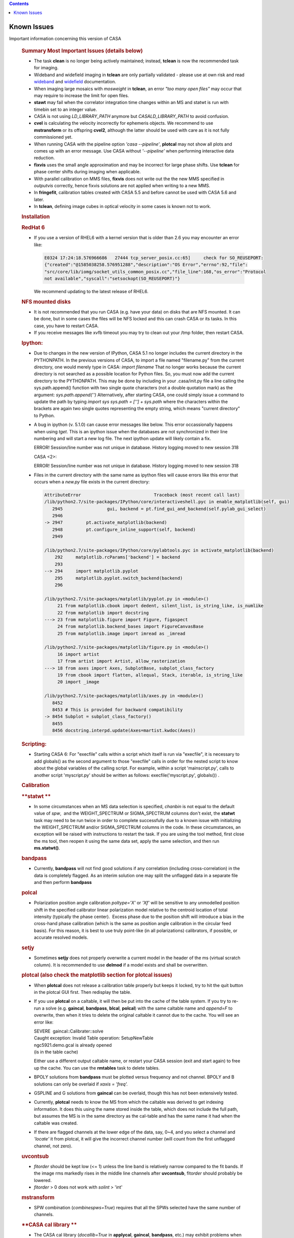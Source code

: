 .. contents::
   :depth: 3
..

.. container::
   :name: viewlet-above-content-title

Known Issues
============

.. container::
   :name: viewlet-below-content-title

.. container:: documentDescription description

   Important information concerning this version of CASA

.. container:: section
   :name: viewlet-above-content-body

.. container:: section
   :name: content-core

   .. container::
      :name: parent-fieldname-text

      .. rubric:: Summary Most Important Issues (details below)
         :name: summary-most-important-issues-details-below

      -  The task **clean** is no longer being actively maintained;
         instead, **tclean** is now the recommended task for imaging.
      -  Wideband and widefield imaging in **tclean** are only partially
         validated - please use at own risk and read
         `wideband <https://casa.nrao.edu/casadocs-devel/stable/imaging/synthesis-imaging/wide-band-imaging>`__
         and
         `widefield <https://casa.nrao.edu/casadocs-devel/stable/imaging/synthesis-imaging/wide-field-imaging-full-primary-beam>`__
         documentation.
      -  When imaging large mosaics with *mosweight* in **tclean**, an
         error *"too many open files"* may occur that may require to
         increase the limit for open files.
      -  **stawt** may fail when the correlator integration time changes
         within an MS and statwt is run with timebin set to an integer
         value.
      -  CASA is not using *LD_LIBRARY_PATH* anymore but
         *CASALD_LIBRARY_PATH* to avoid confusion.      
      -  **cvel** is calculating the velocity incorrectly for ephemeris
         objects. We recommend to use **mstransform** or its offspring
         **cvel2**, although the latter should be used with care as it
         is not fully commissioned yet.
      -  When running CASA with the pipeline option *'casa --pipeline'*,
         **plotcal** may not show all plots and comes up with an error
         message. Use CASA without *'--pipeline'* when performing
         interactive data reduction.
      -  **fixvis** uses the small angle approximation and may be
         incorrect for large phase shifts. Use **tclean** for phase
         center shifts during imaging when applicable. 
      -  With parallel calibration on MMS files, **fixvis** does not
         write out the the new MMS specified in *outputvis* correctly,
         hence fixvis solutions are not applied when writing to a new
         MMS.
      -  In **fringefit**, calibration tables created with CASA 5.5 and
         before cannot be used with CASA 5.6 and later.
      -  In **tclean**, defining image cubes in optical velocity in some
         cases is known not to work.

       

      .. rubric:: Installation
         :name: installation

      .. rubric:: RedHat 6
         :name: redhat-6

      -  If you use a version of RHEL6 with a kernel version that is
         older than 2.6 you may encounter an error like:

         .. container:: code panel

            .. container:: codeContent panelContent

               .. code:: code-java

                  E0324 17:24:18.576966686   27444 tcp_server_posix.cc:65]     check for SO_REUSEPORT: 
                  {"created":"@1585038258.576951288","description":"OS Error","errno":92,"file":
                  "src/core/lib/iomg/socket_utils_common_posix.cc","file_line":168,"os_error":"Protocol 
                  not available","syscall":"setsockopt(SO_REUSEPORT)"}

         We recommend updating to the latest release of RHEL6.

      .. rubric:: NFS mounted disks
         :name: nfs-mounted-disks

      -  It is not recommended that you run CASA (e.g. have your data)
         on disks that are NFS mounted. It can be done, but in some
         cases the files will be NFS locked and this can crash CASA or
         its tasks. In this case, you have to restart CASA.
      -  If you receive messages like xvfb timeout you may try to clean
         out your /tmp folder, then restart CASA.

      .. rubric:: Ipython: 
         :name: ipython

      -  Due to changes in the new version of IPython, CASA 5.1 no
         longer includes the current directory in the PYTHONPATH. In the
         previous versions of CASA, to import a file named "filename.py"
         from the current directory, one would merely type in CASA:
         *import filename*
         That no longer works because the current directory is not
         searched as a possible location for Python files. So, you must
         now add the current directory to the PYTHONPATH. This may be
         done by including in your .casa/init.py file a line calling the
         sys.path.append() function with two single quote characters
         (not a double quotation mark) as the argument:
         *sys.path.append('')*
         Alternatively, after starting CASA, one could simply issue a
         command to update the path by typing
         *import sys*
         *sys.path = [''] + sys.path*
         where the characters within the brackets are again two single
         quotes representing the empty string, which means "current
         directory" to Python.

      -  A bug in ipython (v. 5.1.0) can cause error messages like
         below. This error occassionally happens when using *tget*. This
         is an ipython issue when the databases are not synchronized in
         their line numbering and will start a new log file. The next
         ipython update will likely contain a fix.  

         .. container:: casa-output-box

            ERROR! Session/line number was not unique in database.
            History logging moved to new session 318

            CASA <2>:

            ERROR! Session/line number was not unique in database.
            History logging moved to new session 318

      -  Files in the current directory with the same name as ipython
         files will cause errors like this error that occurs when a
         *new.py* file exists in the current directory:

         .. container:: casa-output-box

            .. code:: code-java"

               AttributeError                            Traceback (most recent call last) 
               /lib/python2.7/site-packages/IPython/core/interactiveshell.pyc in enable_matplotlib(self, gui)                                                                                                             
                  2945                 gui, backend = pt.find_gui_and_backend(self.pylab_gui_select)                                            
                  2946                                                                                                                          
               -> 2947         pt.activate_matplotlib(backend)                                                                                  
                  2948         pt.configure_inline_support(self, backend)                                                                       
                  2949                                                                                                                          

               /lib/python2.7/site-packages/IPython/core/pylabtools.pyc in activate_matplotlib(backend)                                                                                                                   
                   292     matplotlib.rcParams['backend'] = backend                                                                             
                   293                                                                                                                          
               --> 294     import matplotlib.pyplot                                                                                             
                   295     matplotlib.pyplot.switch_backend(backend)                                                                            
                   296                                                                                                                          

               /lib/python2.7/site-packages/matplotlib/pyplot.py in <module>()
                    21 from matplotlib.cbook import dedent, silent_list, is_string_like, is_numlike                                  
                    22 from matplotlib import docstring                                                                              
               ---> 23 from matplotlib.figure import Figure, figaspect                                                               
                    24 from matplotlib.backend_bases import FigureCanvasBase                                                         
                    25 from matplotlib.image import imread as _imread                                                                

               /lib/python2.7/site-packages/matplotlib/figure.py in <module>()
                    16 import artist                                                                                                 
                    17 from artist import Artist, allow_rasterization                                                                
               ---> 18 from axes import Axes, SubplotBase, subplot_class_factory                                                     
                    19 from cbook import flatten, allequal, Stack, iterable, is_string_like                                          
                    20 import _image                                                                                                 

               /lib/python2.7/site-packages/matplotlib/axes.py in <module>()
                  8452                                                                                                             
                  8453 # This is provided for backward compatibility                                                               
               -> 8454 Subplot = subplot_class_factory()                                                                           
                  8455                                                                                                             
                  8456 docstring.interpd.update(Axes=martist.kwdoc(Axes))                                                          

      .. rubric:: Scripting:
         :name: scripting

      -  Starting CASA 6: For "execfile" calls within a script which
         itself is run via "execfile", it is necessary to add globals()
         as the second argument to those "execfile" calls in order for
         the nested script to know about the global variables of the
         calling script. For example, within a script 'mainscript.py',
         calls to another script 'myscript.py' should be written as
         follows: execfile('myscript.py', globals()) .

       

       

      .. rubric:: Calibration
         :name: calibration

      .. rubric:: **statwt
         **
         :name: statwt

      -  In some circumstances when an MS data selection is specified,
         *chanbin* is not equal to the default value of *spw*,  and the
         WEIGHT_SPECTRUM or SIGMA_SPECTRUM columns don't exist, the
         **statwt** task may need to be run twice in order to complete
         successfully due to a known issue with initializing the
         WEIGHT_SPECTRUM and/or SIGMA_SPECTRUM columns in the code. In
         these circumstances, an exception will be raised with
         instructions to restart the task. If you are using the tool
         method, first close the ms tool, then reopen it using the same
         data set, apply the same selection, and then run
         **ms.statwt()**.

      .. rubric:: **bandpass**
         :name: bandpass

      -  Currently, **bandpass** will not find good solutions if any
         correlation (including cross-correlation) in the data is
         completely flagged. As an interim solution one may split the
         unflagged data in a separate file and then perform **bandpass**

      .. rubric:: **polcal**
         :name: polcal

      -  Polarization position angle calibration *poltype='X'* or *'Xf'*
         will be sensitive to any unmodelled position shift in the
         specified calibrator linear polarization model relative to the
         centroid location of total intensity (typically the phase
         center).  Excess phase due to the position shift will introduce
         a bias in the cross-hand phase calibration (which is the same
         as position angle calibration in the circular feed basis).  
         For this reason, it is best to use truly point-like (in all
         polarizations) calibrators, if possible, or accurate resolved
         models.

      .. rubric:: **setjy**
         :name: setjy

      -  Sometimes **setjy** does not properly overwrite a current model
         in the header of the ms (virtual scratch column). It is
         recommended to use **delmod** if a model exists and shall be
         overwritten.

      .. rubric:: **plotcal** (also check the matplotlib section for
         **plotcal** issues)
         :name: plotcal-also-check-the-matplotlib-section-for-plotcal-issues

      -  When **plotcal** does not release a calibration table properly
         but keeps it locked, try to hit the quit button in the plotcal
         GUI first. Then redisplay the table.
      -  If you use **plotcal** on a caltable, it will then be put into
         the cache of the table system. If you try to re-run a solve
         (e.g. **gaincal**, **bandpass**, **blcal**, **polcal**) with
         the same caltable name and *append=F* to overwrite, then when
         it tries to delete the original caltable it cannot due to the
         cache. You will see an error like:

         .. container:: casa-output-box

            | SEVERE  gaincal::Calibrater::solve
            | Caught exception: Invalid Table operation: SetupNewTable
            | ngc5921.demo.gcal is already opened
            | (is in the table cache)

         Either use a different output caltable name, or restart your
         CASA session (exit and start again) to free up the cache. You
         can use the **rmtables** task to delete tables.
                
      -  BPOLY solutions from **bandpass** must be plotted versus
         frequency and not channel. BPOLY and B solutions can only be
         overlaid if *xaxis = 'freq'.*
      -  GSPLINE and G solutions from **gaincal** can be overlaid,
         though this has not been extensively tested.
      -  Currently, **plotcal** needs to know the MS from which the
         caltable was derived to get indexing information. It does this
         using the name stored inside the table, which does not include
         the full path, but assumes the MS is in the same directory as
         the cal-table and has the same name it had when the caltable
         was created.
      -  If there are flagged channels at the lower edge of the data,
         say, 0~4, and you select a channel and *'locate'* it from
         plotcal, it will give the incorrect channel number (will count
         from the first unflagged channel, not zero).

      .. rubric:: **uvcontsub**
         :name: uvcontsub

      -  *fitorder* should be kept low (<= 1) unless the line band is
         relatively narrow compared to the fit bands. If the image rms
         markedly rises in the middle line channels after **uvcontsub**,
         fito\ *rder* should probably be lowered.
      -  *fitorder* > 0 does not work with *solint* > 'int'

      .. rubric:: **mstransform**
         :name: mstransform

      -  SPW combination (*combinespws=True*) requires that all the SPWs
         selected have the same number of channels.

      .. rubric:: **CASA cal library
         **
         :name: casa-cal-library

      -  The CASA cal library (*docallib=True* in **applycal**,
         **gaincal**, **bandpass**, etc.) may exhibit problems when
         calibration is unavailable for a subset of MS spectral
         windows.  Use of *spwmap* to (transparently, harmless) supply
         nominal calibration for these spectral windows may help avoid
         this problem.  For antenna position corrections, try
         *spwmap*\ =[0] to relieve a variety of this problem.

      .. rubric:: **VLA Switched Power**
         :name: vla-switched-power

      -  In CASA v4.2.2 and higher, the weight calibration for EVLA
         switched power/Tsys corrections is still being investigated.
         Visibility corrections are ok. Since switched power calibration
         is not used by the EVLA pipeline (except for requantizer gain
         corrections, for which this problem is irrelevant), and since
         *calwt=F* remains the general recommendation, users should rely
         on **statwt** to generate appropriate data weights.

      .. rubric:: **fringefit
         **
         :name: fringefit

      -  Correcting for dispersive atmospheric delays in wideband and
         low-frequency fringe-fitting is not yet implemented in CASA. An
         additional column has been added to the FringeJones tables to
         make this possible in the future, but values are set to zero
         until the dispersive delay determination is implemented in
         CASA. As a result fringefit calibration tables created with
         CASA 5.5 and before cannot be used with CASA 5.6 and later.
         Attempting to apply old fringefit calibration tables in CASA
         5.6 will fail with an error about non-confirming array sizes.
         Additionally the version of plotcal in CASA 5.6 will not plot
         calibration tables generated by CASA 5.5 or earlier; older
         versions of plotcal will also not plot CASA 5.6 fringefit
         tables correctly.

      .. rubric:: **fixvis**
         :name: fixvis

      -  **fixvis** uses the small angle approximation and may be
         incorrect for large phase shifts. This may result in sources
         shifting position if large phase shifts are being applied
         (shifts up to a few beam sizes have been reported). Please use
         **tclean** for phase center shifts during imaging when
         applicable. 
      -  With parallel calibration on multi-MS (MMS) files, **fixvis**
         does not write out the *outputvis* correctly, hence fixvis
         solutions are not applied when writing to a new MMS. The
         recommended work-around solution is to over-write the input MMS
         by leaving the *outputvis* parameter empty. This will change
         the input MMS, so if you are concerned about that, we recommend
         to make a copy before running fixvis in parallel mode. Writing
         output MS files in serial mode is not affected by this bug.

      .. rubric:: **cvel**
         :name: cvel

      -  **cvel** is calculating the velocity incorrectly for ephemeris
         objects. We recommend to use **mstransform** or its offspring
         **cvel2**, although the latter should be used with care as it
         is not fully commissioned yet.
      -  **cvel** fails on MMS files used for parallel processing. We
         recommend to use **mstransform** or its offspring **cvel2**,
         although the latter should be used with care as it is not fully
         commissioned yet.

       

      .. rubric:: Synthesis Imaging
         :name: synthesis-imaging

      .. rubric:: **clean**
         :name: clean

      -  The task **clean** is no longer being actively maintained;
         instead, **tclean** is now the recommended task for imaging.
         For Known Issues on **clean**, see `previous CASA Docs
         versions <https://casa.nrao.edu/../casadocs/casa-5.4.1/introduction/known-issues>`__.

      .. rubric:: **tclean**
         :name: tclean

      -  Generic problems putting multiple MSs into tclean that have
         mismatches in their shape:Recently, generic problems have been
         found with putting multiple MSs into **tclean** when there are
         mismatches in shape across the data set. For example, certain
         data columns may cause a segment fault if they are present in
         only some of the input data sets. And for mosaics, please
         specify the phasecenter explicitly, otherwise tclean will
         select the first pointing from the first MS. Other mismatches
         in shape across multiple input MSs may cause similar problem in
         tclean. The CASA team is in the process of coherently
         addressing these issues for CASA 5.7. Please contact the
         `Helpdesk <https://casa.nrao.edu/../help_desk_all.shtml>`__ if
         you experience related issues that you cannot otherwise solve.

      -  In **tclean**, if *gridder=‘awproject’* is run with
         *psterm=True*, the output Primary Beam currently still includes
         the Prolate Spheroidal function. In order to do a primary beam
         correction, a separate PB needs to be made with *psterm=False*.
         See the CASA pages on
         `AWproject <https://casa.nrao.edu/casadocs-devel/stable/imaging/synthesis-imaging/wide-field-imaging-full-primary-beam>`__
         for more information.

      -  For widefield imaging in **tclean**, the following features
         still need to implemented and commissioned (for
         *usepointing=True*, with full heterogenous pointing support):

         -  *gridder='mosaic'* : Enable accurate pointing corrections
            for baselines with antennas pointing in different directions
         -  *gridder='awproject'* : Enable a parameter called
            *'pointingoffsetsigdev'* to trigger an antenna clustering
            algorithm that identifies classes of antennas based on
            pointing direction and applies accurate heterogeneous
            pointing corrections for baselines containing antennas
            pointing in the same direction as well as in two different
            directions. (This will be the official solution for VLASS
            1.1 imaging.)

      -  In **tclean**, the gridders *‘mosaic'* and *'awproject'*
         include aperture illumination functions in the gridding
         convolution functions used for the PSF generation.  Although
         this strictly follows the math, it has several undesirable
         features especially in the situation where data are not uniform
         across all axes across which they are being combined (i.e. if
         the mosaic pattern is not relatively flat, if the center of the
         image has no mosaic pointing, if different pointings have
         drastically different uv-coverages or frequency coverages). All
         such variations cause the PSFs to be position-dependent and
         could relate to potential instabilities during deconvolution,
         either requiring many major cycles to converge or diverging. 
         For spectral-cube imaging, the effects are lower because PSFs
         are normalized to peak 1 no matter what their raw peak values
         are. For multi-term imaging, the ratios between the spectral
         PSF central values matter and the effect/error is enhanved.
         When all these uv-coverage variations are avoided (in careful
         simulations), both algorithms perform as expected for joint
         wideband mosaics (both with *conjbeams=True* or *False*). For
         CASA 5.6, the guidelines are:

         -  Full-field, single pointing imaging (spectral cube as well
            as multi-term) will be accurate as long as the image phase
            center matches the PB pointing center.  
         -  For multi-term wideband joint mosaics, we recommend the use
            of *gridder='awproject'* with *conjbeams=True* as that is
            the only combination that has demonstrated accurate wideband
            pb-correction (at *niter=0*) especially in the presence of
            position-dependent uv-coverage. All other options will need
            monitoring and several major cycles to ensure convergence. 
            The image should ideally be centered on a PB center.
         -  For spectral cube joint mosaics, both gridders are usable.
            The effects of PSF position dependence are limited to shape
            differences (i.e. the peak values and fluxes will still be
            correct). The most validated mode is for ALMA mosaics (via
            the pipeline) that uses gridder='mosaic' with spectral
            cubes.

      -  In **tclean**, the mosweight parameter for multi-field imaging
         has a new default value of *mosweight=True* as of CASA 5.4.
         This new mosweight default is invoked for any multi-field
         imaging, but currently has the unwanted behavior that it only
         shows up on the command line when using *gridder=‘mosaic’*. The
         new default setting of *mosweight=True* in tclean optimizes
         noise characteristics for Briggs/uniform weighting, but one
         should be aware that it has the following disadvantages:

         -  it may potentially cause memory issues for large VLA mosaics
         -  the major and minor axis of the synthesized beam may be up
            to ~10% larger than with *mosweight=False*

         Please change to *mosweight=False* to get around these issues.

      -  In CASA 5.5, when imaging mosaics with a large number of fields
         and many MSs in **tclean**, an error can occur that specifies
         *“too many open files”*. This can happen for both manual and
         pipeline imaging when using the *‘mosweight=True’* parameter.
         The reason is that in CASA 5.5, a trade-off was made to reduce
         memory demands in tclean when using mosweight, by placing the
         weights on disk using multiple files. Unfortunately, this
         memory fix may cause open file problems for data sets
         consisting of many MSs and fields. The problem has been
         characterized in CASA 5.5 based on the number of MSs and
         fields: with respect to earlier CASA releases, the imager code
         now uses *"#MSs x #fields x 2"* additional files. As a rule of
         thumb, if the limit of number of files open is 4096, then the
         *“too many open files”* error occurs when #MSs x #fields >=
         1500.
              While the CASA team is working on a permanent solution for
         a future CASA version, the recommended work-around solution for
         CASA 5.5 is to manually increase the limit for the number of
         open files, e.g.:  *ulimit -Sn 8000*. In some cases, increasing
         the hard-limit on number of open files may be necessary, which
         requires admin/root permissions.   

                The official ALMA Cycle-6 pipeline version is CASA
      5.4.0, which does not have this issue.

      -  In **tclean**, setting *conjbeams=True* results in a small
         offsets in RA and dec compared to correct RA and dec that are
         obtained when setting *conjbeams=False*. Our initial tests show
         that the offset in dec is of the order ~50 milli-arcsec, while
         the offset in RA is a function of declination, but also
         amounting to ~50mas. This issue is currectly being
         investigated.

      -  When using the parameter *perchanweightdensity = True*, the
         speed of **tclean** is slower when using Briggs and uniform
         weighting compared to natural weighting by a factor of ~3.5.

      -  Currently the parameter type of *niter* is defined as an
         integer, therefore the integer value larger than 2147483647
         will not be set properly as it causes an overflow.

      -  Using *deconvolver='mtmfs'*, *nterms=1* and *specmode=cube*
         does not yet work in parallel imaging mode.

      -  In **tclean**, defining image cubes in optical velocity in some
         cases is known not to work. This problem is under
         investigation.

      -  The *awproject* gridder in **tclean** does not support the
         virtual model scheme.

      -  When using interactive tclean when running tclean, please do
         not use the option *"Zoom Out To Entire Screen"* in the CASA
         Viewer. This will close the interactive tclean and will hang
         your CASA session.

      -  Interactive **tclean** only works when a region or mask is
         selected in the CASA Viewer. There is a known bug that when a
         region is first selected, and then de-selected to produce an
         empty mask (filled with zeros), the CASA Viewer that runs
         interactive tclean will still allow you to proceed, and tclean
         will detect an empty mask and stop. Please always mark a
         region/mask to continue interactive tclean (if the entire image
         should be cleaned, draw a box around the entire image), and do
         not forget to double-click inside the green contours to select
         the region.

      -  When using interactive **tclean**, hand-edited cyclethresholds
         do not change back to the auto-calculated values in the GUI
         until two major cycles later. However, the logger contains the
         most accurate information about what was used, and the expected
         behaviour (of hand-edited cyclethresholds applying to only the
         current minor cycles) is seen and has been tested. Therefore,
         iteration control and imaging will proceed as expected. This
         known issue affects CASA versions 5.6 and 5.7/6.1

      -  In the **makemask** task, region files using the minus sign ( -
         ) to create cutouts are known not to work.

      .. rubric:: **imregrid**
         :name: imregrid

      -  Position-velocity (PV) images are not supported by
         **imregrid**, because their coordinate systems are nonstandard,
         lacking a direction coordinate and having a linear coordinate.

      -  When converting from between coordinate system that require
         rotation (e.g., from celestial to galactic coordinates), CASA
         is known to introduce deviations in position from other
         software packages that can be several tenths of an arcsec. This
         could be because the rotation of the rectangular grid in a
         non-cartesian coordinate system is imperfect, possibly due to
         internal inconsistencies in the conversion matrices. The
         conversion between one frame and another in general becomes
         less accurate as distance from the output image's reference
         pixel increases. The imregid task and Measures tool suffer from
         this Known Issue (see `imregrid task
         page <https://casa.nrao.edu/casadocs-devel/stable/global-task-list/task_imregrid>`__).

      .. rubric:: **imstat**
         :name: imstat

      -  The use of the *“centerbox*\ ” parameter when specifying a
         region in **imstat** has a known issue that under very specific
         circumstances, less pixels are taken into account for the
         statistics than what is expected. This only occurs when all of
         the following are true: (1) values are specified in pixels; (2)
         the width of the box is an even number of pixels (e.g, 4pix,
         16pix, or 100pix); and (3) the box is located away from the
         image center in Right Ascension (progressively more pixels are
         dropped when moving away from the image center, but only in
         RA). The issue is a combination of machine rounding errors
         (when the boundary of the centerbox is exactly at the center of
         a pixel), and the fact that centerbox has to converts pixel
         coordinates to sky coordinates to allow all possible
         combinations of regions. Note that the “\ *box*\ ” parameter is
         not affected by this, because it can be more strict in only
         using flat pixel coordinates.
         As a simple work-around solution, we recommend to always give
         the width of the centerbox in “odd” number of pixels. Please
         note that because centerbox places the center of a box in the
         middle of a pixel and CASA only includes full pixels, the width
         of a centerbox always has an odd number of pixels anyway. For
         example, centerbox=[[1000pix,4000pix],[4pix,4pix]] for an
         8000x8000 pixel image should give npts=25, but due to the above
         issue will result in npts<25. Instead,
         centerbox=[[1000pix,4000pix],[5pix,5pix]] will always give
         npts=25.

       

      .. rubric:: Visualization
         :name: visualization

      .. rubric:: **viewer**
         :name: viewer

      -  The CASA **viewer** does not yet support the entire region
         shapes and parameters at this stage.
      -  For equatorial cubes, i.e. data cubes that include dec=0
         (exact), the **viewer** only gives spectra for sources at dec >
         0. No spectra are produced for any points with dec <0. 
      -  **Viewer** may not properly open saved region files.
      -  With the new *region* panel being used now, It may be advisable
         to rename the *$HOME/.casa/viewer/rc* file that stores previous
         configurations of the **viewer**.          
      -  **Viewer** - labels are not shown - this can be caused by a
         conflict between an installed version of *PGPLOT* and the
         version of *PGPLOT* that comes with the non-root version of
         CASA. If you do have PGPLOT installed in a standard location
         (e.g. */usr/lib*), you may try moving it aside and see if it
         resolves the problems. If you do encounter this problem, please
         report it to the CASA team.
      -  Some X11 settings can make the viewer unstable. We identified
         that the line
                     Load "glx"
                     in /etc/X11/xorg.conf
         is such a setting. If you don't need this line for aother
         applications, it would be better to have it removed.
      -  The viewer can only load MeasurementSets (MS) for which all
         spectral windows have the same channel width. If this is not
         the case, an *ArrayColumn* error will appear. To get around
         this, use *SPLIT*\ ```` to place the spectral windows of
         interest in a separate MS, or try the *table browser* tool.
      -  When exiting CASA after using the viewer, a message similar to
         the following may appear: proc vtool_1EziEss1P2tH0PxJbGHzzQ is
         being killed. This is a cosmetic issue and can be ignored.
      -  For some OSs and window managers, parts of the display may be
         eclipsing interactive elements. We recommend to change the
         window manager styles for these cases. 
      -  When multiple animators are open, it can happen that it is not
         possible to make them active, when the 'Images' animator is
         inactive. Active the 'Images' animator first to enable the
         other animators. 
      -  MeasurementSet with sizes of tens of Gb may not visualize the
         full data set properly on all machines, which can give the
         appearance that part of the data is flagged.
      -  The line tool in the MAC viewer plots unreadable hex numbers. 

      .. rubric:: **plotms
         **
         :name: plotms

      -  In RedHat 7 we found that in some circumstances the vertical
         tab of the viewer appears on the right hand side instead of the
         left hand side. This eclipses the scrollbar and makes it
         difficult to use. To fix, add the following to the top
         of ~/.config/Trolltech.conf

      .. container:: terminal-box

         [Qt]

         style=GTK+

      -   When plotting pointing axes in **plotms** on RHEL6, the
         tick-values of minutes and seconds on the axes are not
         multiples of 5

      -  For concatenated data sets, **plotms** can create an output
         error if certain data columns were present in some of the
         concat input MSs, but missing in others (making concat inset
         zero values). A practical workaround is to either handle the
         MSs separately, or delete those columns using the tb.removecols
         tool (but in case of the latter one has to take care that the
         columns are not crucial).

       

      .. rubric:: Analysis
         :name: analysis

      .. rubric:: **uvmodelfit**
         :name: uvmodelfit

      -  When running **uvmodelfit**, the output componentlist does not
         contain the uncertainty in flux that the task calculates (and
         displays at the end of the fitting process).

      .. rubric:: 
         Simulation
         :name: simulation

      .. rubric:: **simobserve** / **simanalyze**
         :name: simobserve-simanalyze

      -  CASA simulations do not yet fully support all spectral types of
         components (i.e., ability to include spectral lines or spectral
         indices)
      -  When cleaning with a simulated MS, it should be considered best
         practice to declare the *phasecenter* parameter using the
         'J2000 xx:xx:xx.xxx +xxx.xx.xx.xxx' notation to account for
         possible rounding errors that can create an offset in the
         image.
      -  corruption of simulated MS by an atmospheric phase screen is
         only available from the toolkit. **simobserve** and **sm**:
         Under some circumstances, running **sm.setnoise** and
         **sm.corrupt**, or **simobserve** with thermal noise, twice
         using the same project name, the noise can be applied a second
         time, doubling the noise level. Be sure to use different
         project names for creating different simulations with noise.
         See
         `casaguides.nrao.edu <https://casaguides.nrao.edu/index.php/Main_Page>`__
         for the latest simulation information

       

      .. rubric:: Single Dish
         :name: single-dish

      .. rubric:: **general**
         :name: general

      -  Difficulty in allocating memory to import/processing of Band 9
         (fast-mapped, double-circle) data. Use high-performance
         machines as workaround.
      -  Please avoid using spectral window and channel selection by
         frequency range. It may occasionally fail. So far, this has
         only been reported on Mac OS but it may happen on Linux, too.

      .. rubric:: **sdimaging**
         :name: sdimaging

      -  **sdimaging** task may fail when more than several MSes are
         chosen as inputs (infiles) to create single output image. It is
         because the file descriptor opened by the task exceeds the
         limit defined by OSes. You can relax the limit of the number of
         open file descriptors by the command, e.g., ulimit -n 4096.
         Note the typical number of file descriptors opened by the task
         is 35/MS.       

      .. rubric:: **plotprofilemap**
         :name: plotprofilemap
         :class: p1

      -  The task intermittently seg faults on Mac OS.

      .. rubric:: **The following issues in the previous releases are
         fixed**
         :name: the-following-issues-in-the-previous-releases-are-fixed

      -  The **sdbaseline** task fails with *blmode = 'apply'* and
         selected data contains SPWs with different number of channels.
      -  Spectra with only one polarization cannot be calibrated in
         **sdcal** and **sdgaincal**.
      -  The **importnro** task fails when data contains a disabled
         array.

       

.. container:: section
   :name: viewlet-below-content-body
